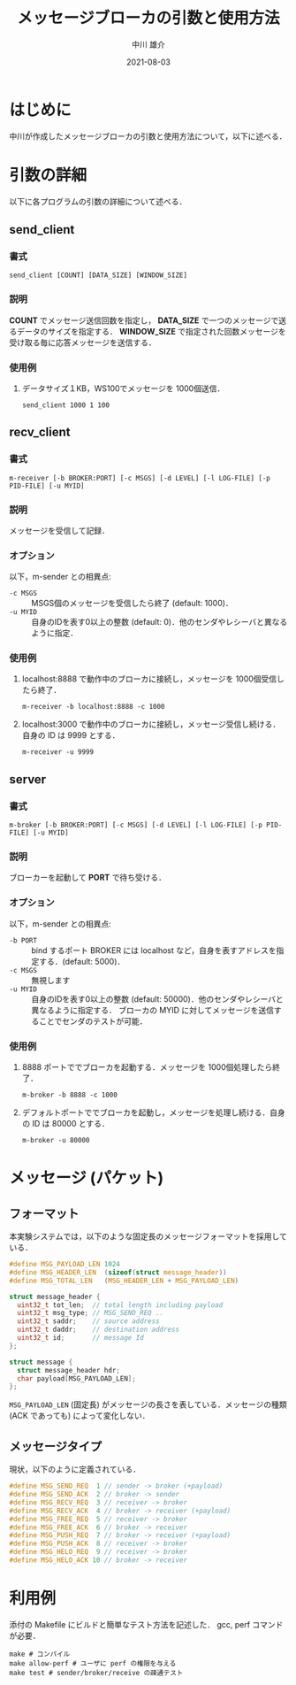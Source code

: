 #+TITLE: メッセージブローカの引数と使用方法
#+AUTHOR: 中川 雄介
#+EMAIL: nakagawa2020@s.okayama-u.ac.jp
#+DATE: 2021-08-03
#+OPTIONS: H:3 num:1 toc:nil
#+OPTIONS: ^:nil @:t \n:nil ::t |:t f:t TeX:t
#+OPTIONS: skip:nil
#+OPTIONS: author:t
#+OPTIONS: email:nil
#+OPTIONS: creator:nil
#+OPTIONS: timestamp:nil
#+OPTIONS: timestamps:nil
#+OPTIONS: d:nil
#+OPTIONS: tags:t
#+TEXT:
#+DESCRIPTION:
#+KEYWORDS:
#+LANGUAGE: ja
#+LATEX_CLASS: jsarticle
#+LATEX_CLASS_OPTIONS: [a4j,dvipdfmx]
#+LATEX_HEADER: \usepackage{plain-article}
#+LATEX_HEADER: \usepackage{pxjahyper}
# #+LATEX_HEADER: \renewcommand\maketitle{}
# #+LATEX_HEADER: \pagestyle{empty}
# #+LaTeX: \thispagestyle{empty}

* はじめに
  中川が作成したメッセージブローカの引数と使用方法について，以下に述べる．

* 引数の詳細
  以下に各プログラムの引数の詳細について述べる．

** send_client
*** 書式
    : send_client [COUNT] [DATA_SIZE] [WINDOW_SIZE]
*** 説明
    *COUNT* でメッセージ送信回数を指定し，
    *DATA_SIZE* で一つのメッセージで送るデータのサイズを指定する．
    *WINDOW_SIZE* で指定された回数メッセージを受け取る毎に応答メッセージを送信する．
*** 使用例
    1) データサイズ１KB，WS100でメッセージを 1000個送信．
       : send_client 1000 1 100

** recv_client
*** 書式
    : m-receiver [-b BROKER:PORT] [-c MSGS] [-d LEVEL] [-l LOG-FILE] [-p PID-FILE] [-u MYID]
*** 説明
    メッセージを受信して記録．
*** オプション
    以下，m-sender との相異点:
    + =-c MSGS= :: MSGS個のメッセージを受信したら終了 (default: 1000)．
    + =-u MYID= :: 自身のIDを表す0以上の整数 (default: 0)．他のセンダやレシーバと異なるように指定．
*** 使用例
    1) localhost:8888 で動作中のブローカに接続し，メッセージを 1000個受信したら終了．
       : m-receiver -b localhost:8888 -c 1000
    2) localhost:3000 で動作中のブローカに接続し，メッセージ受信し続ける．自身の ID は 9999 とする．
       : m-receiver -u 9999

** server
*** 書式
    : m-broker [-b BROKER:PORT] [-c MSGS] [-d LEVEL] [-l LOG-FILE] [-p PID-FILE] [-u MYID]
*** 説明
    ブローカーを起動して *PORT* で待ち受ける．
*** オプション
    以下，m-sender との相異点:
    + =-b PORT= :: bind するポート BROKER には localhost など，自身を表すアドレスを指定する．(default: 5000)．
    + =-c MSGS= :: 無視します
    + =-u MYID= :: 自身のIDを表す0以上の整数 (default: 50000)．他のセンダやレシーバと異なるように指定する．
      ブローカの MYID に対してメッセージを送信することでセンダのテストが可能．
*** 使用例
    1) 8888 ポートででブローカを起動する．メッセージを 1000個処理したら終了．
       : m-broker -b 8888 -c 1000
    2) デフォルトポートででブローカを起動し，メッセージを処理し続ける．自身の ID は 80000 とする．
       : m-broker -u 80000


* メッセージ (パケット)
** フォーマット
  本実験システムでは，以下のような固定長のメッセージフォーマットを採用している．
  #+begin_src c
    #define MSG_PAYLOAD_LEN 1024
    #define MSG_HEADER_LEN  (sizeof(struct message_header))
    #define MSG_TOTAL_LEN   (MSG_HEADER_LEN + MSG_PAYLOAD_LEN)

    struct message_header {
      uint32_t tot_len;  // total length including payload
      uint32_t msg_type; // MSG_SEND_REQ ..
      uint32_t saddr;    // source address
      uint32_t daddr;    // destination address
      uint32_t id;       // message Id
    };

    struct message {
      struct message_header hdr;
      char payload[MSG_PAYLOAD_LEN];
    };
  #+end_src
  =MSG_PAYLOAD_LEN= (固定長) がメッセージの長さを表している．メッセージの種類 (ACK であっても) によって変化しない．

** メッセージタイプ
   現状，以下のように定義されている．
   #+begin_src c
     #define MSG_SEND_REQ  1 // sender -> broker (+payload)
     #define MSG_SEND_ACK  2 // broker -> sender
     #define MSG_RECV_REQ  3 // receiver -> broker
     #define MSG_RECV_ACK  4 // broker -> receiver (+payload)
     #define MSG_FREE_REQ  5 // receiver -> broker
     #define MSG_FREE_ACK  6 // broker -> receiver
     #define MSG_PUSH_REQ  7 // broker -> receiver (+payload)
     #define MSG_PUSH_ACK  8 // receiver -> broker
     #define MSG_HELO_REQ  9 // receiver -> broker
     #define MSG_HELO_ACK 10 // broker -> receiver
   #+end_src

* 利用例
  添付の Makefile にビルドと簡単なテスト方法を記述した．
  gcc, perf コマンドが必要．

  #+begin_src shell-script
    make # コンパイル
    make allow-perf # ユーザに perf の権限を与える
    make test # sender/broker/receive の疎通テスト
  #+end_src
